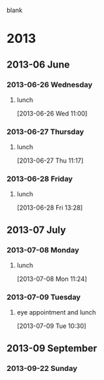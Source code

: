 blank
* 2013
  :PROPERTIES:
  :ID:       c2f53de8-4460-4749-be78-30a979f7f341
  :END:
** 2013-06 June
*** 2013-06-26 Wednesday
**** lunch
     :LOGBOOK:
     CLOCK: [2013-06-28 Fri 12:00]--[2013-06-28 Fri 13:00] =>  1:00
     CLOCK: [2013-06-26 Wed 11:00]--[2013-06-26 Wed 11:48] =>  0:48
     :END:
[2013-06-26 Wed 11:00]
*** 2013-06-27 Thursday
**** lunch
     :LOGBOOK:
     CLOCK: [2013-06-27 Thu 11:17]--[2013-06-27 Thu 13:17] =>  2:00
     :END:
[2013-06-27 Thu 11:17]
*** 2013-06-28 Friday
**** lunch
     :LOGBOOK:
     CLOCK: [2013-06-28 Fri 13:28]--[2013-06-28 Fri 13:30] =>  0:02
     :END:
[2013-06-28 Fri 13:28]
** 2013-07 July
*** 2013-07-08 Monday
**** lunch
     :LOGBOOK:
     CLOCK: [2013-07-08 Mon 11:24]--[2013-07-08 Mon 11:50] =>  0:26
     :END:
[2013-07-08 Mon 11:24]
*** 2013-07-09 Tuesday
**** eye appointment and lunch
     :LOGBOOK:
     CLOCK: [2013-07-09 Tue 10:30]--[2013-07-09 Tue 13:25] =>  2:55
     :END:
[2013-07-09 Tue 10:30]
** 2013-09 September
*** 2013-09-22 Sunday

